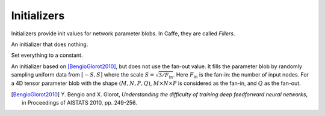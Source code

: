 Initializers
============

Initializers provide init values for network parameter blobs. In Caffe, they are
called *Fillers*.

.. class:: NullInitializer

   An initializer that does nothing.

.. class:: ConstantInitializer

   Set everything to a constant.

   .. attribute:: value

      The value used to initialize a parameter blob. Typically this is set to 0.

.. class:: XavierInitializer

   An initializer based on [BengioGlorot2010]_, but does not use the fan-out
   value. It fills the parameter blob by randomly sampling uniform data from
   :math:`[-S,S]` where the scale :math:`S=\sqrt{3 / F_{\text{in}}}`. Here
   :math:`F_{\text{in}}` is the fan-in: the number of input nodes. For a 4D
   tensor parameter blob with the shape :math:`(M,N,P,Q)`, :math:`M\times
   N\times P` is considered as the fan-in, and :math:`Q` as the fan-out.

   .. [BengioGlorot2010] Y. Bengio and X. Glorot, *Understanding the
      difficulty of training deep feedforward neural networks*, in Proceedings of
      AISTATS 2010, pp. 249-256.
